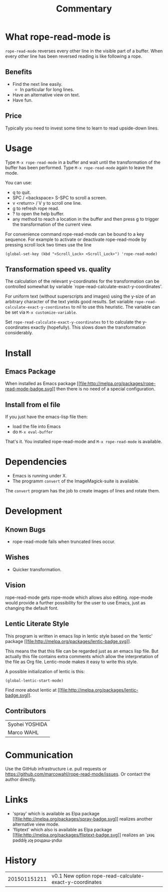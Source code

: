 # Created 2015-01-22 Thu 20:01
#+TITLE: Commentary
* What rope-read-mode is

=rope-read-mode= reverses every other line in the visible part of a
buffer.  When every other line has been reversed reading is like
following a rope.

** Benefits

- Find the next line easily.
  - In particular for long lines.
- Have an alternative view on text.
- Have fun.

** Price

Typically you need to invest some time to learn to read upside-down
lines.

* Usage

Type =M-x rope-read-mode= in a buffer and wait until the
transformation of the buffer has been performed.  Type
=M-x rope-read-mode= again to leave the mode.

You can use:

- q to quit.
- SPC / <backspace> S-SPC to scroll a screen.
- v <return> / V y to scroll one line.
- g to refresh rope read.
- ? to open the help buffer.
- any method to reach a location in the buffer and then press g to
  trigger the transformation of the current view.

For convenience command rope-read-mode can be bound to a key
sequence.  For example to activate or deactivate rope-read-mode by
pressing scroll lock two times use the line

#+BEGIN_EXAMPLE
(global-set-key (kbd "<Scroll_Lock> <Scroll_Lock>") 'rope-read-mode)
#+END_EXAMPLE

** Transformation speed vs. quality

The calculation of the relevant y-coordinates for the transformation
can be controlled somewhat by variable
`rope-read-calculate-exact-y-coordinates'.

For uniform text (without superscripts and images) using the y-size of
an arbitrary character of the text yields good results.  Set variable
=rope-read-calculate-exact-y-coordinates= to nil to use this
heuristic.  The variable can be set via =M-x customize-variable=.

Set =rope-read-calculate-exact-y-coordinates= to t to calculate the
y-coordinates exactly (hopefully).  This slows down the
transformation considerably.

* Install
** Emacs Package

When installed as Emacs package
[[http://melpa.org/#/rope-read-mode][[[file:http://melpa.org/packages/rope-read-mode-badge.svg]]]] then there is
no need of a special configuration.

** Install from el file

If you just have the emacs-lisp file then:
- load the file into Emacs
- do =M-x eval-buffer=

That's it.  You installed rope-read-mode and =M-x rope-read-mode= is
available.

* Dependencies

- Emacs is running under X.
- The programm =convert= of the ImageMagick-suite is available.

The =convert= program has the job to create images of lines and rotate
them.

* Development
** Known Bugs

- rope-read-mode fails when truncated lines occur.

** Wishes

- Quicker transformation.

** Vision

rope-read-mode gets rope-mode which allows also editing.  rope-mode
would provide a further possibility for the user to use Emacs, just as
changing the default font.

** Lentic Literate Style

This program is written in emacs lisp in lentic style based on the
'lentic' package [[http://melpa.org/#/lentic][[[file:http://melpa.org/packages/lentic-badge.svg]]]].

This means the that this file can be regarded just as an emacs lisp
file.  But actually this file contains extra comments which allow the
interpretation of the file as Org file.  Lentic-mode makes it easy to
write this style.

A possible initialization of lentic is this:

#+BEGIN_EXAMPLE
(global-lentic-start-mode)
#+END_EXAMPLE

Find more about lentic at
[[http://melpa.org/#/lentic][[[file:http://melpa.org/packages/lentic-badge.svg]]]].

** Contributors

| Syohei YOSHIDA |
| Marco WAHL     |

* Communication

Use the GitHub infrastructure i.e. pull requests or
[[https://github.com/marcowahl/rope-read-mode/issues]].  Or contact the
author directly.

* Links

- 'spray' which is available as Elpa package
  [[http://melpa.org/#/spray][[[file:http://melpa.org/packages/spray-badge.svg]]]] realizes another
  alternative view mode.
- 'fliptext' which also is available as Elpa package
  [[http://melpa.org/#/fliptext][[[file:http://melpa.org/packages/fliptext-badge.svg]]]] realizes an
  ˙ʇxǝʇ pǝddılɟ ɹoɟ poɥʇǝɯ-ʇnduı

* History

| 201501151211 | v0.1 New option rope-read-calculate-exact-y-coordinates |

# Emacs 25.0.50.8 (Org mode 8.3beta)
